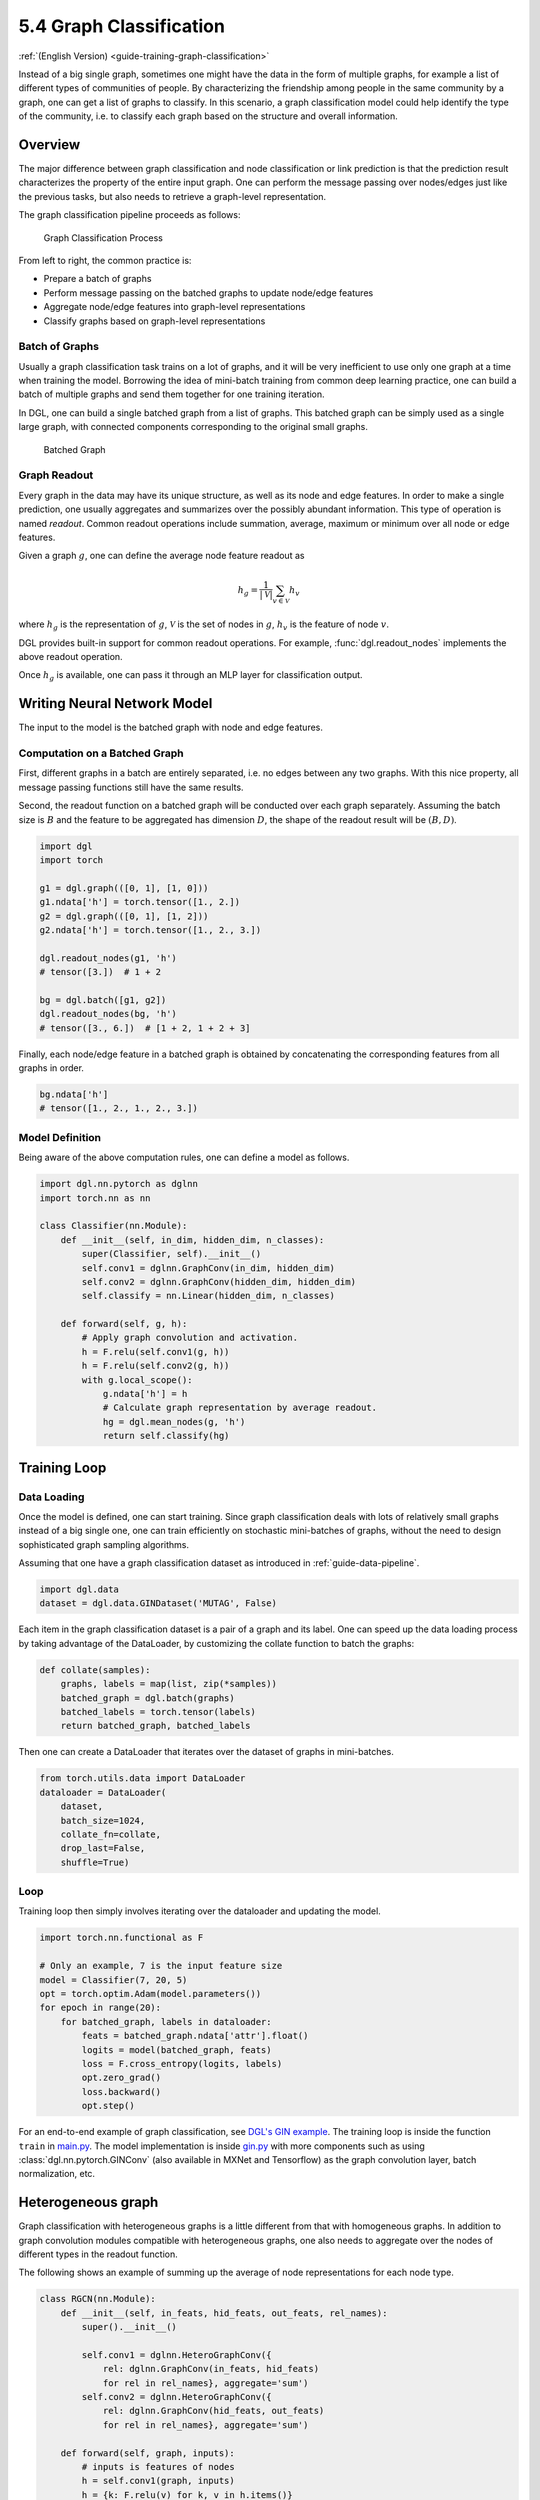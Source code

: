 .. _guide_cn-training-graph-classification:

5.4 Graph Classification
----------------------------------

:ref:`(English Version) <guide-training-graph-classification>`

Instead of a big single graph, sometimes one might have the data in the
form of multiple graphs, for example a list of different types of
communities of people. By characterizing the friendship among people in
the same community by a graph, one can get a list of graphs to classify. In
this scenario, a graph classification model could help identify the type
of the community, i.e. to classify each graph based on the structure and
overall information.

Overview
~~~~~~~~

The major difference between graph classification and node
classification or link prediction is that the prediction result
characterizes the property of the entire input graph. One can perform the
message passing over nodes/edges just like the previous tasks, but also
needs to retrieve a graph-level representation.

The graph classification pipeline proceeds as follows:

.. figure:: https://data.dgl.ai/tutorial/batch/graph_classifier.png
   :alt: Graph Classification Process

   Graph Classification Process

From left to right, the common practice is:

-  Prepare a batch of graphs
-  Perform message passing on the batched graphs to update node/edge features
-  Aggregate node/edge features into graph-level representations
-  Classify graphs based on graph-level representations

Batch of Graphs
^^^^^^^^^^^^^^^

Usually a graph classification task trains on a lot of graphs, and it
will be very inefficient to use only one graph at a time when
training the model. Borrowing the idea of mini-batch training from
common deep learning practice, one can build a batch of multiple graphs
and send them together for one training iteration.

In DGL, one can build a single batched graph from a list of graphs. This
batched graph can be simply used as a single large graph, with connected
components corresponding to the original small graphs.

.. figure:: https://data.dgl.ai/tutorial/batch/batch.png
   :alt: Batched Graph

   Batched Graph

Graph Readout
^^^^^^^^^^^^^

Every graph in the data may have its unique structure, as well as its
node and edge features. In order to make a single prediction, one usually
aggregates and summarizes over the possibly abundant information. This
type of operation is named *readout*. Common readout operations include
summation, average, maximum or minimum over all node or edge features.

Given a graph :math:`g`, one can define the average node feature readout as

.. math:: h_g = \frac{1}{|\mathcal{V}|}\sum_{v\in \mathcal{V}}h_v

where :math:`h_g` is the representation of :math:`g`, :math:`\mathcal{V}` is
the set of nodes in :math:`g`, :math:`h_v` is the feature of node :math:`v`.

DGL provides built-in support for common readout operations. For example,
:func:`dgl.readout_nodes` implements the above readout operation.

Once :math:`h_g` is available, one can pass it through an MLP layer for
classification output.

Writing Neural Network Model
~~~~~~~~~~~~~~~~~~~~~~~~~~~~

The input to the model is the batched graph with node and edge features.

Computation on a Batched Graph
^^^^^^^^^^^^^^^^^^^^^^^^^^^^^^

First, different graphs in a batch are entirely separated, i.e. no edges
between any two graphs. With this nice property, all message passing
functions still have the same results.

Second, the readout function on a batched graph will be conducted over
each graph separately. Assuming the batch size is :math:`B` and the
feature to be aggregated has dimension :math:`D`, the shape of the
readout result will be :math:`(B, D)`.

.. code:: python

    import dgl
    import torch

    g1 = dgl.graph(([0, 1], [1, 0]))
    g1.ndata['h'] = torch.tensor([1., 2.])
    g2 = dgl.graph(([0, 1], [1, 2]))
    g2.ndata['h'] = torch.tensor([1., 2., 3.])
    
    dgl.readout_nodes(g1, 'h')
    # tensor([3.])  # 1 + 2
    
    bg = dgl.batch([g1, g2])
    dgl.readout_nodes(bg, 'h')
    # tensor([3., 6.])  # [1 + 2, 1 + 2 + 3]

Finally, each node/edge feature in a batched graph is obtained by
concatenating the corresponding features from all graphs in order.

.. code:: python

    bg.ndata['h']
    # tensor([1., 2., 1., 2., 3.])

Model Definition
^^^^^^^^^^^^^^^^

Being aware of the above computation rules, one can define a model as follows.

.. code:: python

    import dgl.nn.pytorch as dglnn
    import torch.nn as nn

    class Classifier(nn.Module):
        def __init__(self, in_dim, hidden_dim, n_classes):
            super(Classifier, self).__init__()
            self.conv1 = dglnn.GraphConv(in_dim, hidden_dim)
            self.conv2 = dglnn.GraphConv(hidden_dim, hidden_dim)
            self.classify = nn.Linear(hidden_dim, n_classes)
    
        def forward(self, g, h):
            # Apply graph convolution and activation.
            h = F.relu(self.conv1(g, h))
            h = F.relu(self.conv2(g, h))
            with g.local_scope():
                g.ndata['h'] = h
                # Calculate graph representation by average readout.
                hg = dgl.mean_nodes(g, 'h')
                return self.classify(hg)

Training Loop
~~~~~~~~~~~~~

Data Loading
^^^^^^^^^^^^

Once the model is defined, one can start training. Since graph
classification deals with lots of relatively small graphs instead of a big
single one, one can train efficiently on stochastic mini-batches
of graphs, without the need to design sophisticated graph sampling
algorithms.

Assuming that one have a graph classification dataset as introduced in
:ref:`guide-data-pipeline`.

.. code:: python

    import dgl.data
    dataset = dgl.data.GINDataset('MUTAG', False)

Each item in the graph classification dataset is a pair of a graph and
its label. One can speed up the data loading process by taking advantage
of the DataLoader, by customizing the collate function to batch the
graphs:

.. code:: python

    def collate(samples):
        graphs, labels = map(list, zip(*samples))
        batched_graph = dgl.batch(graphs)
        batched_labels = torch.tensor(labels)
        return batched_graph, batched_labels

Then one can create a DataLoader that iterates over the dataset of
graphs in mini-batches.

.. code:: python

    from torch.utils.data import DataLoader
    dataloader = DataLoader(
        dataset,
        batch_size=1024,
        collate_fn=collate,
        drop_last=False,
        shuffle=True)

Loop
^^^^

Training loop then simply involves iterating over the dataloader and
updating the model.

.. code:: python

    import torch.nn.functional as F

    # Only an example, 7 is the input feature size
    model = Classifier(7, 20, 5)
    opt = torch.optim.Adam(model.parameters())
    for epoch in range(20):
        for batched_graph, labels in dataloader:
            feats = batched_graph.ndata['attr'].float()
            logits = model(batched_graph, feats)
            loss = F.cross_entropy(logits, labels)
            opt.zero_grad()
            loss.backward()
            opt.step()

For an end-to-end example of graph classification, see
`DGL's GIN example <https://github.com/dmlc/dgl/tree/master/examples/pytorch/gin>`__. 
The training loop is inside the
function ``train`` in
`main.py <https://github.com/dmlc/dgl/blob/master/examples/pytorch/gin/main.py>`__.
The model implementation is inside
`gin.py <https://github.com/dmlc/dgl/blob/master/examples/pytorch/gin/gin.py>`__
with more components such as using
:class:`dgl.nn.pytorch.GINConv` (also available in MXNet and Tensorflow)
as the graph convolution layer, batch normalization, etc.

Heterogeneous graph
~~~~~~~~~~~~~~~~~~~

Graph classification with heterogeneous graphs is a little different
from that with homogeneous graphs. In addition to graph convolution modules
compatible with heterogeneous graphs, one also needs to aggregate over the nodes of
different types in the readout function.

The following shows an example of summing up the average of node
representations for each node type.

.. code:: python

    class RGCN(nn.Module):
        def __init__(self, in_feats, hid_feats, out_feats, rel_names):
            super().__init__()
    
            self.conv1 = dglnn.HeteroGraphConv({
                rel: dglnn.GraphConv(in_feats, hid_feats)
                for rel in rel_names}, aggregate='sum')
            self.conv2 = dglnn.HeteroGraphConv({
                rel: dglnn.GraphConv(hid_feats, out_feats)
                for rel in rel_names}, aggregate='sum')
    
        def forward(self, graph, inputs):
            # inputs is features of nodes
            h = self.conv1(graph, inputs)
            h = {k: F.relu(v) for k, v in h.items()}
            h = self.conv2(graph, h)
            return h
    
    class HeteroClassifier(nn.Module):
        def __init__(self, in_dim, hidden_dim, n_classes, rel_names):
            super().__init__()

            self.rgcn = RGCN(in_dim, hidden_dim, hidden_dim, rel_names)
            self.classify = nn.Linear(hidden_dim, n_classes)
    
        def forward(self, g):
            h = g.ndata['feat']
            h = self.rgcn(g, h)
            with g.local_scope():
                g.ndata['h'] = h
                # Calculate graph representation by average readout.
                hg = 0
                for ntype in g.ntypes:
                    hg = hg + dgl.mean_nodes(g, 'h', ntype=ntype)
                return self.classify(hg)

The rest of the code is not different from that for homogeneous graphs.

.. code:: python

    # etypes is the list of edge types as strings.
    model = HeteroClassifier(10, 20, 5, etypes)
    opt = torch.optim.Adam(model.parameters())
    for epoch in range(20):
        for batched_graph, labels in dataloader:
            logits = model(batched_graph)
            loss = F.cross_entropy(logits, labels)
            opt.zero_grad()
            loss.backward()
            opt.step()
